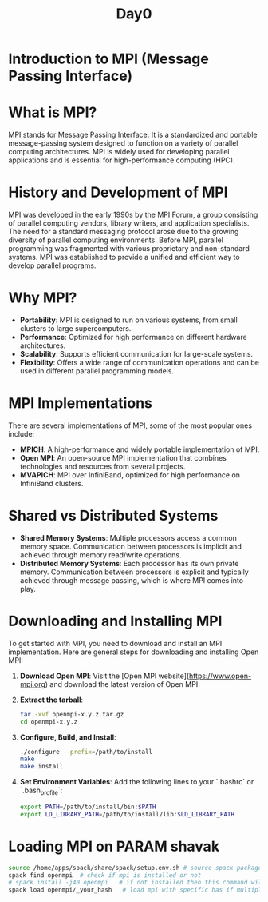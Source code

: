 #+title: Day0

* Introduction to MPI (Message Passing Interface)
* What is MPI?
MPI stands for Message Passing Interface. It is a standardized and portable message-passing system designed to function on a variety of parallel computing architectures. MPI is widely used for developing parallel applications and is essential for high-performance computing (HPC).
* History and Development of MPI
MPI was developed in the early 1990s by the MPI Forum, a group consisting of parallel computing vendors, library writers, and application specialists. The need for a standard messaging protocol arose due to the growing diversity of parallel computing environments. Before MPI, parallel programming was fragmented with various proprietary and non-standard systems. MPI was established to provide a unified and efficient way to develop parallel programs.
* Why MPI?
- **Portability**: MPI is designed to run on various systems, from small clusters to large supercomputers.
- **Performance**: Optimized for high performance on different hardware architectures.
- **Scalability**: Supports efficient communication for large-scale systems.
- **Flexibility**: Offers a wide range of communication operations and can be used in different parallel programming models.
* MPI Implementations
There are several implementations of MPI, some of the most popular ones include:
- **MPICH**: A high-performance and widely portable implementation of MPI.
- **Open MPI**: An open-source MPI implementation that combines technologies and resources from several projects.
- **MVAPICH**: MPI over InfiniBand, optimized for high performance on InfiniBand clusters.
* Shared vs Distributed Systems
- **Shared Memory Systems**: Multiple processors access a common memory space. Communication between processors is implicit and achieved through memory read/write operations.
- **Distributed Memory Systems**: Each processor has its own private memory. Communication between processors is explicit and typically achieved through message passing, which is where MPI comes into play.
* Downloading and Installing MPI
To get started with MPI, you need to download and install an MPI implementation. Here are general steps for downloading and installing Open MPI:
1. **Download Open MPI**:
   Visit the [Open MPI website](https://www.open-mpi.org) and download the latest version of Open MPI.
2. **Extract the tarball**:
   #+BEGIN_SRC sh
   tar -xvf openmpi-x.y.z.tar.gz
   cd openmpi-x.y.z
   #+END_SRC
3. **Configure, Build, and Install**:
   #+BEGIN_SRC sh
   ./configure --prefix=/path/to/install
   make
   make install
   #+END_SRC
4. **Set Environment Variables**:
   Add the following lines to your `.bashrc` or `.bash_profile`:
   #+BEGIN_SRC sh
   export PATH=/path/to/install/bin:$PATH
   export LD_LIBRARY_PATH=/path/to/install/lib:$LD_LIBRARY_PATH
   #+END_SRC
* Loading MPI on PARAM shavak
#+begin_src bash
source /home/apps/spack/share/spack/setup.env.sh # source spack package manager
spack find openmpi  # check if mpi is installed or not
# spack install -j40 openmpi   # if not installed then this command will install the latest version of openmpi
spack load openmpi/_your_hash   # load mpi with specific has if multiple version is installed
#+end_src
